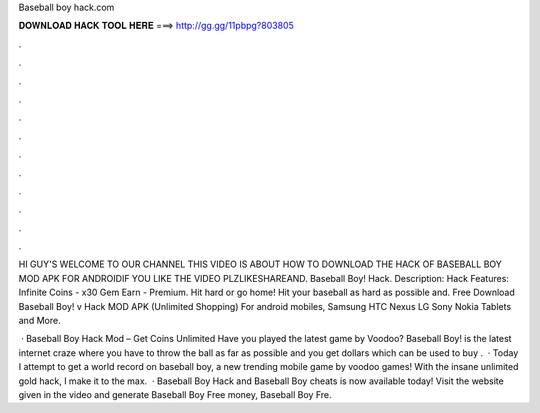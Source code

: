 Baseball boy hack.com



𝐃𝐎𝐖𝐍𝐋𝐎𝐀𝐃 𝐇𝐀𝐂𝐊 𝐓𝐎𝐎𝐋 𝐇𝐄𝐑𝐄 ===> http://gg.gg/11pbpg?803805



.



.



.



.



.



.



.



.



.



.



.



.

HI GUY'S WELCOME TO OUR CHANNEL THIS VIDEO IS ABOUT HOW TO DOWNLOAD THE HACK OF BASEBALL BOY MOD APK FOR ANDROIDIF YOU LIKE THE VIDEO PLZLIKESHAREAND. Baseball Boy! Hack. Description: Hack Features: Infinite Coins - x30 Gem Earn - Premium. Hit hard or go home! Hit your baseball as hard as possible and. Free Download Baseball Boy! v Hack MOD APK (Unlimited Shopping) For android mobiles, Samsung HTC Nexus LG Sony Nokia Tablets and More.

 · Baseball Boy Hack Mod – Get Coins Unlimited Have you played the latest game by Voodoo? Baseball Boy! is the latest internet craze where you have to throw the ball as far as possible and you get dollars which can be used to buy .  · Today I attempt to get a world record on baseball boy, a new trending mobile game by voodoo games! With the insane unlimited gold hack, I make it to the max.  · Baseball Boy Hack and Baseball Boy cheats is now available today! Visit the website given in the video and generate Baseball Boy Free money, Baseball Boy Fre.
